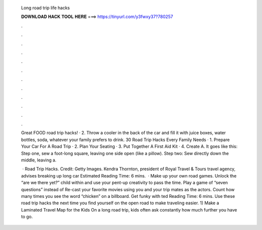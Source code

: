   Long road trip life hacks
  
  
  
  𝐃𝐎𝐖𝐍𝐋𝐎𝐀𝐃 𝐇𝐀𝐂𝐊 𝐓𝐎𝐎𝐋 𝐇𝐄𝐑𝐄 ===> https://tinyurl.com/y3fwxy37?780257
  
  
  
  .
  
  
  
  .
  
  
  
  .
  
  
  
  .
  
  
  
  .
  
  
  
  .
  
  
  
  .
  
  
  
  .
  
  
  
  .
  
  
  
  .
  
  
  
  .
  
  
  
  .
  
  Great FOOD road trip hacks! · 2. Throw a cooler in the back of the car and fill it with juice boxes, water bottles, soda, whatever your family prefers to drink. 30 Road Trip Hacks Every Family Needs · 1. Prepare Your Car For A Road Trip · 2. Plan Your Seating · 3. Put Together A First Aid Kit · 4. Create A. It goes like this: Step one, sew a foot-long square, leaving one side open (like a pillow). Step two: Sew directly down the middle, leaving a.
  
   · Road Trip Hacks. Credit: Getty Images. Kendra Thornton, president of Royal Travel & Tours travel agency, advises breaking up long car Estimated Reading Time: 6 mins.  · Make up your own road games. Unlock the “are we there yet?” child within and use your pent-up creativity to pass the time. Play a game of “seven questions” instead of Re-cast your favorite movies using you and your trip mates as the actors. Count how many times you see the word “chicken” on a billboard. Get funky with ted Reading Time: 6 mins. Use these road trip hacks the next time you find yourself on the open road to make traveling easier. 1) Make a Laminated Travel Map for the Kids On a long road trip, kids often ask constantly how much further you have to go.
